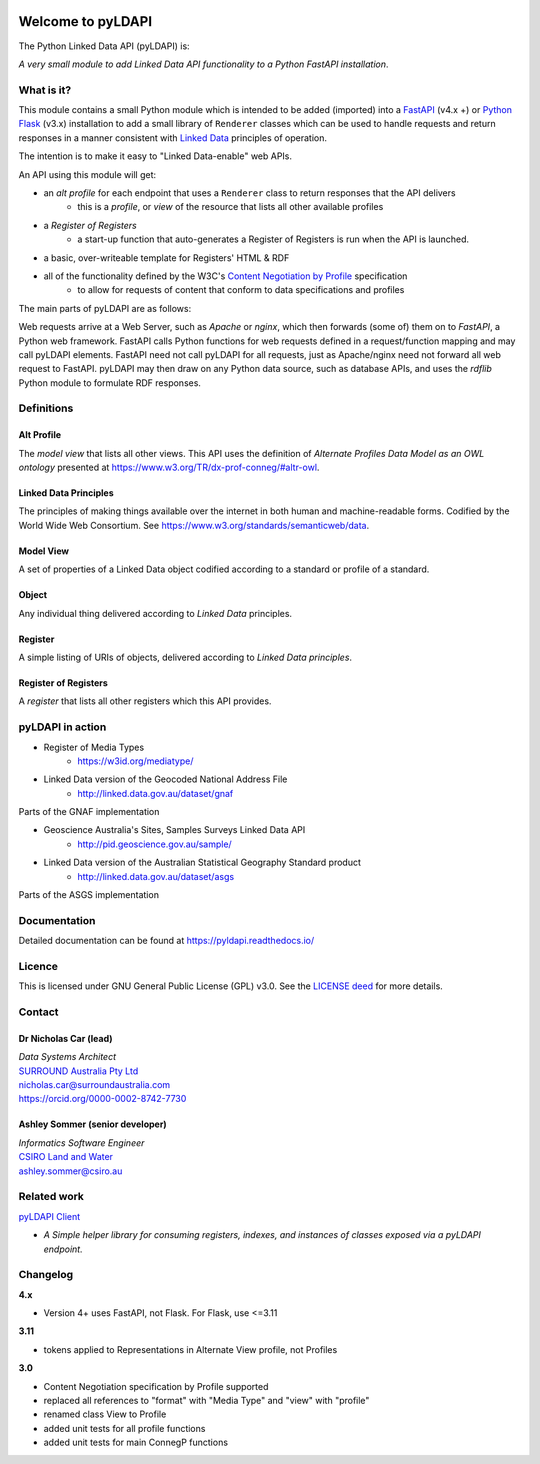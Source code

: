 |pyLDAPI Logo|

.. |pyLDAPI Logo| image:: https://github.com/RDFLib/pyLDAPI/raw/master/pyLDAPI-250.png
    :target: https://github.com/RDFLib/pyLDAPI/raw/master/pyLDAPI-250.png

Welcome to pyLDAPI
==================

The Python Linked Data API (pyLDAPI) is:

*A very small module to add Linked Data API functionality to a Python FastAPI installation*.

|PyPI version|

.. |PyPI version| image:: https://badge.fury.io/py/pyldapi.svg
    :target: https://badge.fury.io/py/pyldapi

What is it?
-----------

This module contains a small Python module which is intended to be added (imported) into a `FastAPI <https://fastapi.tiangolo.com/>`_ (v4.x +) or `Python Flask <http://flask.pocoo.org/>`_ (v3.x) installation to add a small library of ``Renderer`` classes which can be used to handle requests and return responses in a manner consistent with `Linked Data <https://en.wikipedia.org/wiki/Linked_data>`__ principles of operation.

The intention is to make it easy to "Linked Data-enable" web APIs.

An API using this module will get:

* an *alt profile* for each endpoint that uses a ``Renderer`` class to return responses that the API delivers
   * this is a *profile*, or *view* of the resource that lists all other available profiles
* a *Register of Registers*
   * a start-up function that auto-generates a Register of Registers is run when the API is launched.
* a basic, over-writeable template for Registers' HTML & RDF
* all of the functionality defined by the W3C's `Content Negotiation by Profile <https://www.w3.org/TR/dx-prof-conneg/>`_ specification
   * to allow for requests of content that conform to data specifications and profiles

The main parts of pyLDAPI are as follows:

|blocks|

.. |blocks| image:: images/blocks.png
    :width: 250
    :alt: Block diagram of pyLDAPI's main parts

Web requests arrive at a Web Server, such as *Apache* or *nginx*, which then forwards (some of) them on to *FastAPI*, a Python web framework. FastAPI calls Python functions for web requests defined in a request/function mapping and may call pyLDAPI elements. FastAPI need not call pyLDAPI for all requests, just as Apache/nginx need not forward all web request to FastAPI. pyLDAPI may then draw on any Python data source, such as database APIs, and uses the *rdflib* Python module to formulate RDF responses.

Definitions
-----------

Alt Profile
~~~~~~~~~~~
The *model view* that lists all other views. This API uses the definition of *Alternate Profiles Data Model as an OWL ontology* presented at `https://www.w3.org/TR/dx-prof-conneg/#altr-owl <https://www.w3.org/TR/dx-prof-conneg/#altr-owl>`_.

Linked Data Principles
~~~~~~~~~~~~~~~~~~~~~~
The principles of making things available over the internet in both human and machine-readable forms. Codified by the World Wide Web Consortium. See `https://www.w3.org/standards/semanticweb/data <https://www.w3.org/standards/semanticweb/data>`_.

Model View
~~~~~~~~~~
A set of properties of a Linked Data object codified according to a standard or profile of a standard.

Object
~~~~~~
Any individual thing delivered according to *Linked Data* principles.

Register
~~~~~~~~
A simple listing of URIs of objects, delivered according to *Linked Data principles*.

Register of Registers
~~~~~~~~~~~~~~~~~~~~~
A *register* that lists all other registers which this API provides.



pyLDAPI in action
-----------------

* Register of Media Types
   * `https://w3id.org/mediatype/ <https://w3id.org/mediatype/>`_

* Linked Data version of the Geocoded National Address File
   * `http://linked.data.gov.au/dataset/gnaf <http://linked.data.gov.au/dataset/gnaf>`_

|gnaf|

Parts of the GNAF implementation

.. |gnaf| image:: images/instance-GNAF.png
    :width: 250
    :alt: Block diagram of the GNAF implementation

* Geoscience Australia's Sites, Samples Surveys Linked Data API
   * `http://pid.geoscience.gov.au/sample/ <http://pid.geoscience.gov.au/sample/>`_

* Linked Data version of the Australian Statistical Geography Standard product
   * `http://linked.data.gov.au/dataset/asgs <http://linked.data.gov.au/dataset/asgs>`_

|asgs|

Parts of the ASGS implementation

.. |asgs| image:: images/instance-ASGS.png
    :width: 250
    :alt: Block diagram of the ASGS implementation

Documentation
-------------

Detailed documentation can be found at `https://pyldapi.readthedocs.io/ <https://pyldapi.readthedocs.io/>`_


Licence
-------

This is licensed under GNU General Public License (GPL) v3.0. See the `LICENSE deed <https://raw.githubusercontent.com/RDFLib/pyLDAPI/master/LICENSE>`_ for more details.


Contact
-------

Dr Nicholas Car (lead)
~~~~~~~~~~~~~~~~~~~~~~
| *Data Systems Architect*
| `SURROUND Australia Pty Ltd <https://surroundaustralia.com>`_
| `nicholas.car@surroundaustralia.com <nicholas.car@surroundaustralia.com>`_
| `https://orcid.org/0000-0002-8742-7730 <https://orcid.org/0000-0002-8742-7730>`_

Ashley Sommer (senior developer)
~~~~~~~~~~~~~~~~~~~~~~~~~~~~~~~~
| *Informatics Software Engineer*
| `CSIRO Land and Water <https://www.csiro.au/en/Research/LWF>`_
| `ashley.sommer@csiro.au <ashley.sommer@csiro.au>`_


Related work
------------

`pyLDAPI Client <http://pyldapi-client.readthedocs.io/>`_

* *A Simple helper library for consuming registers, indexes, and instances of classes exposed via a pyLDAPI endpoint.*


Changelog
---------
**4.x**

* Version 4+ uses FastAPI, not Flask. For Flask, use <=3.11

**3.11**

* tokens applied to Representations in Alternate View profile, not Profiles

**3.0**

* Content Negotiation specification by Profile supported
* replaced all references to "format" with "Media Type" and "view" with "profile"
* renamed class View to Profile
* added unit tests for all profile functions
* added unit tests for main ConnegP functions
